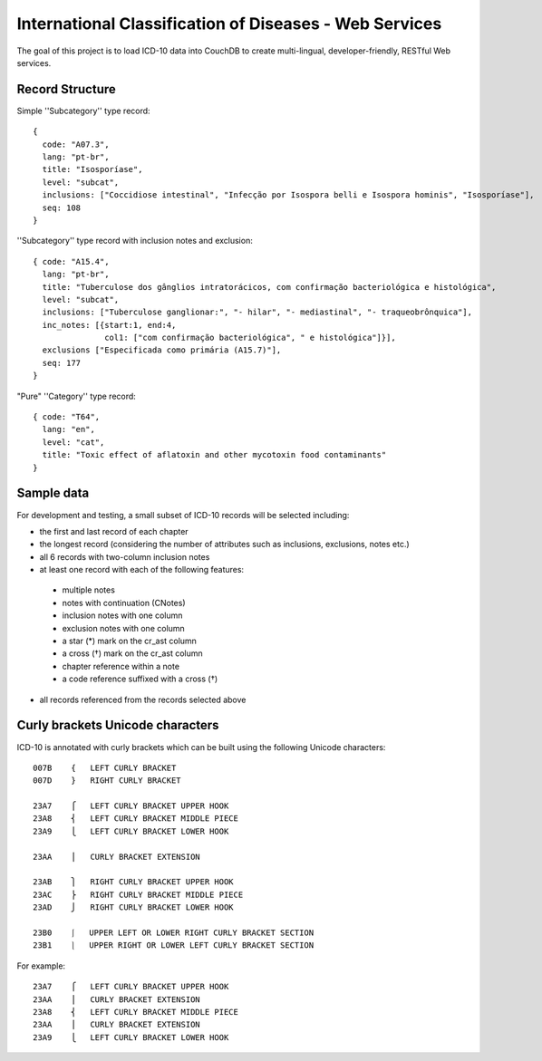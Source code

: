 ========================================================
International Classification of Diseases - Web Services
========================================================

The goal of this project is to load ICD-10 data into CouchDB to create multi-lingual, developer-friendly, RESTful Web services.

-----------------
Record Structure
-----------------

Simple ''Subcategory'' type record::

  {
    code: "A07.3",
    lang: "pt-br",
    title: "Isosporíase",
    level: "subcat",
    inclusions: ["Coccidiose intestinal", "Infecção por Isospora belli e Isospora hominis", "Isosporíase"],
    seq: 108
  }


''Subcategory'' type record with inclusion notes and exclusion::

  { code: "A15.4",
    lang: "pt-br",
    title: "Tuberculose dos gânglios intratorácicos, com confirmação bacteriológica e histológica",
    level: "subcat",
    inclusions: ["Tuberculose ganglionar:", "- hilar", "- mediastinal", "- traqueobrônquica"],
    inc_notes: [{start:1, end:4,
                 col1: ["com confirmação bacteriológica", " e histológica"]}],
    exclusions ["Especificada como primária (A15.7)"],
    seq: 177
  }

"Pure" ''Category'' type record::

  { code: "T64",
    lang: "en",
    level: "cat",
    title: "Toxic effect of aflatoxin and other mycotoxin food contaminants"
  }

------------
Sample data
------------

For development and testing, a small subset of ICD-10 records will be selected including:

* the first and last record of each chapter
* the longest record (considering the number of attributes such as inclusions, exclusions, notes etc.)
* all 6 records with two-column inclusion notes
* at least one record with each of the following features:
 * multiple notes
 * notes with continuation (CNotes)
 * inclusion notes with one column
 * exclusion notes with one column
 * a star (*) mark on the cr_ast column
 * a cross (†) mark on the cr_ast column
 * chapter reference within a note
 * a code reference suffixed with a cross (†)
* all records referenced from the records selected above

----------------------------------
Curly brackets Unicode characters
----------------------------------

ICD-10 is annotated with curly brackets which can be built using the
following Unicode characters::

    007B    {   LEFT CURLY BRACKET
    007D    }   RIGHT CURLY BRACKET

    23A7    ⎧   LEFT CURLY BRACKET UPPER HOOK
    23A8    ⎨   LEFT CURLY BRACKET MIDDLE PIECE
    23A9    ⎩   LEFT CURLY BRACKET LOWER HOOK

    23AA    ⎪   CURLY BRACKET EXTENSION

    23AB    ⎫   RIGHT CURLY BRACKET UPPER HOOK
    23AC    ⎬   RIGHT CURLY BRACKET MIDDLE PIECE
    23AD    ⎭   RIGHT CURLY BRACKET LOWER HOOK

    23B0    ⎰   UPPER LEFT OR LOWER RIGHT CURLY BRACKET SECTION
    23B1    ⎱   UPPER RIGHT OR LOWER LEFT CURLY BRACKET SECTION

For example::

    23A7    ⎧   LEFT CURLY BRACKET UPPER HOOK
    23AA    ⎪   CURLY BRACKET EXTENSION
    23A8    ⎨   LEFT CURLY BRACKET MIDDLE PIECE
    23AA    ⎪   CURLY BRACKET EXTENSION
    23A9    ⎩   LEFT CURLY BRACKET LOWER HOOK









